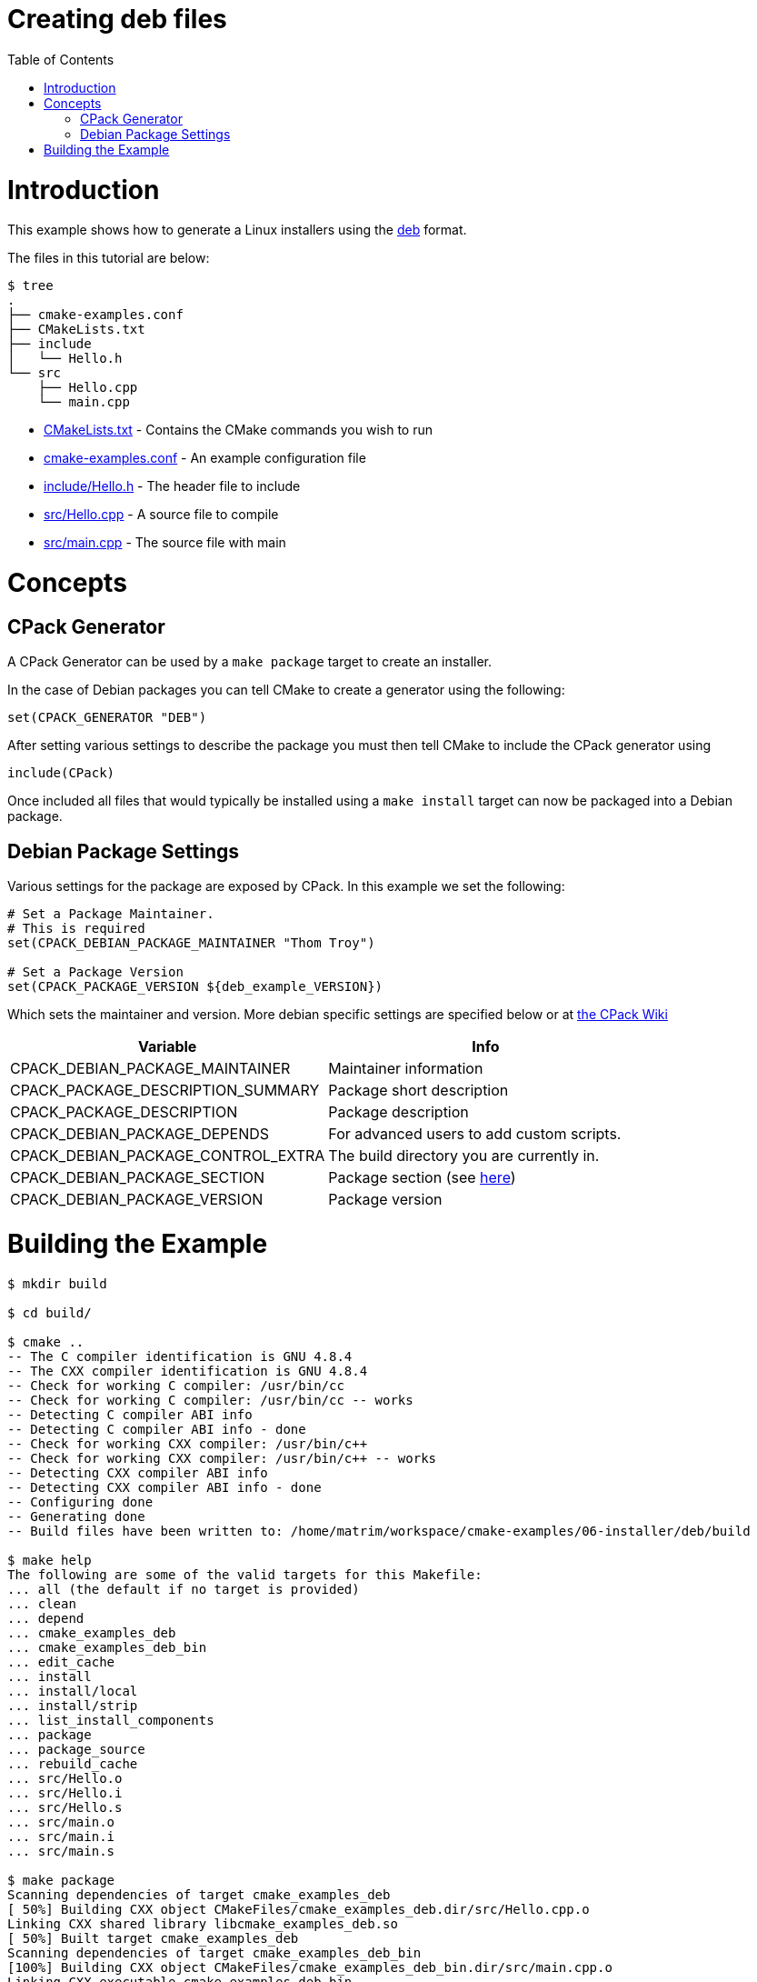 = Creating deb files
:toc:
:toc-placement!:

toc::[]

# Introduction

This example shows how to generate a Linux installers using the link:https://www.debian.org/doc/manuals/debian-faq/ch-pkg_basics.en.html[deb]
 format.

The files in this tutorial are below:

```
$ tree
.
├── cmake-examples.conf
├── CMakeLists.txt
├── include
│   └── Hello.h
└── src
    ├── Hello.cpp
    └── main.cpp
```

  * link:CMakeLists.txt[] - Contains the CMake commands you wish to run
  * link:cmake-examples.conf[] - An example configuration file
  * link:include/Hello.h[] - The header file to include
  * link:src/Hello.cpp[] - A source file to compile
  * link:src/main.cpp[] - The source file with main

# Concepts

## CPack Generator

A CPack Generator can be used by a `make package` target to create an installer.

In the case of Debian packages you can tell CMake to create a generator using the following:

[source,cmake]
----
set(CPACK_GENERATOR "DEB")
----

After setting various settings to describe the package you must then tell CMake to
include the CPack generator using

[source,cmake]
----
include(CPack)
----

Once included all files that would typically be installed using a  `make install` target
can now be packaged into a Debian package.

## Debian Package Settings

Various settings for the package are exposed by CPack. In this example we set the
following:

[source,cmake]
----
# Set a Package Maintainer.
# This is required
set(CPACK_DEBIAN_PACKAGE_MAINTAINER "Thom Troy")

# Set a Package Version
set(CPACK_PACKAGE_VERSION ${deb_example_VERSION})
----

Which sets the maintainer and version. More debian specific settings are specified below
or at link:https://cmake.org/Wiki/CMake:CPackPackageGenerators#Debian_Generator_specific_settings[the CPack Wiki]

[cols=",",options="header",]
|=======================================================================
|Variable |Info
|CPACK_DEBIAN_PACKAGE_MAINTAINER |Maintainer information

|CPACK_PACKAGE_DESCRIPTION_SUMMARY |Package short description

|CPACK_PACKAGE_DESCRIPTION |Package description

|CPACK_DEBIAN_PACKAGE_DEPENDS |For advanced users to add custom scripts.

|CPACK_DEBIAN_PACKAGE_CONTROL_EXTRA |The build directory you are currently in.

|CPACK_DEBIAN_PACKAGE_SECTION |Package section (see link:http://packages.debian.org/stable/[here])

|CPACK_DEBIAN_PACKAGE_VERSION |Package version
|=======================================================================

# Building the Example

[source,bash]
----
$ mkdir build

$ cd build/

$ cmake ..
-- The C compiler identification is GNU 4.8.4
-- The CXX compiler identification is GNU 4.8.4
-- Check for working C compiler: /usr/bin/cc
-- Check for working C compiler: /usr/bin/cc -- works
-- Detecting C compiler ABI info
-- Detecting C compiler ABI info - done
-- Check for working CXX compiler: /usr/bin/c++
-- Check for working CXX compiler: /usr/bin/c++ -- works
-- Detecting CXX compiler ABI info
-- Detecting CXX compiler ABI info - done
-- Configuring done
-- Generating done
-- Build files have been written to: /home/matrim/workspace/cmake-examples/06-installer/deb/build

$ make help
The following are some of the valid targets for this Makefile:
... all (the default if no target is provided)
... clean
... depend
... cmake_examples_deb
... cmake_examples_deb_bin
... edit_cache
... install
... install/local
... install/strip
... list_install_components
... package
... package_source
... rebuild_cache
... src/Hello.o
... src/Hello.i
... src/Hello.s
... src/main.o
... src/main.i
... src/main.s

$ make package
Scanning dependencies of target cmake_examples_deb
[ 50%] Building CXX object CMakeFiles/cmake_examples_deb.dir/src/Hello.cpp.o
Linking CXX shared library libcmake_examples_deb.so
[ 50%] Built target cmake_examples_deb
Scanning dependencies of target cmake_examples_deb_bin
[100%] Building CXX object CMakeFiles/cmake_examples_deb_bin.dir/src/main.cpp.o
Linking CXX executable cmake_examples_deb_bin
[100%] Built target cmake_examples_deb_bin
Run CPack packaging tool...
CPack: Create package using DEB
CPack: Install projects
CPack: - Run preinstall target for: cmake_examples_deb
CPack: - Install project: cmake_examples_deb
CPack: Create package
CPack: - package: /home/matrim/workspace/cmake-examples/06-installer/deb/build/cmake_examples_deb-0.2.2-Linux.deb generated.

$ ls
CMakeCache.txt  cmake_examples_deb-0.2.2-Linux.deb  cmake_examples_deb_bin  CMakeFiles  cmake_install.cmake  CPackConfig.cmake  _CPack_Packages  CPackSourceConfig.cmake  install_manifest.txt  libcmake_examples_deb.so  Makefile

----

